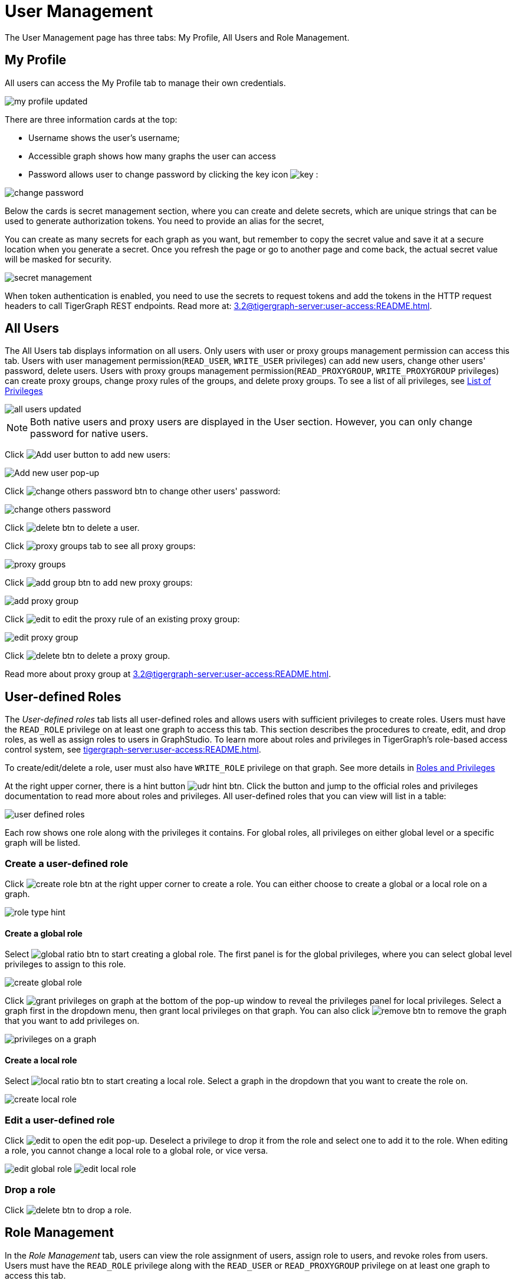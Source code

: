= User Management

The User Management page has three tabs: My Profile, All Users and Role Management.

== My Profile

All users can access the My Profile tab to manage their own credentials.

image::my-profile-updated.png[]

There are three information cards at the top:

* Username shows the user's username;
* Accessible graph shows how many graphs the user can access
* Password allows user to change password by clicking the key icon image:key.png[] :

image::change-password.png[]

Below the cards is secret management section, where you can create and delete secrets, which are unique strings that can be used to generate authorization tokens.
You need to provide an alias for the secret,

You can create as many secrets for each graph as you want, but remember to copy the secret value and save it at a secure location when you generate a secret.
Once you refresh the page or go to another page and come back, the actual secret value will be masked for security.

image::secret-management.png[]

When token authentication is enabled, you need to use the secrets to request tokens and add the tokens in the HTTP request headers to call TigerGraph REST endpoints.
Read more at: xref:3.2@tigergraph-server:user-access:README.adoc[].

== All Users

The All Users tab displays information on all users. Only users with user or proxy groups management permission can access this tab.
Users with user management permission(`READ_USER`, `WRITE_USER` privileges) can add new users, change other users' password, delete users.
Users with proxy groups management permission(`READ_PROXYGROUP`, `WRITE_PROXYGROUP` privileges) can create proxy groups, change proxy rules of the groups, and delete proxy groups.
To see a list of all privileges, see xref:tigergraph-server:reference:list-of-privileges.adoc[List of Privileges]

image::all-users-updated.png[]

[NOTE]
====
Both native users and proxy users are displayed in the User section. However, you can only change password for native users.
====


Click image:add-user-btn.png[Add user button] to add new users:

image::all-users%20%281%29.png[Add new user pop-up]

Click image:change-others-password-btn.png[] to change other users' password:

image::change-others-password.png[]

Click image:delete_btn.png[] to delete a user.

Click image:proxy-groups-tab.png[] to see all proxy groups:

image::proxy-groups.png[]

Click image:add-group-btn.png[] to add new proxy groups:

image::add-proxy-group.png[]

Click image:edit.png[] to edit the proxy rule of an existing proxy group:

image::edit-proxy-group.png[]

Click image:delete_btn.png[] to delete a proxy group.

Read more about proxy group at xref:3.2@tigergraph-server:user-access:README.adoc[].

== User-defined Roles

The _User-defined roles_ tab lists all user-defined roles and allows users with sufficient privileges to create roles. Users must have the `READ_ROLE` privilege on at least one graph to access this tab. This section describes the procedures to create, edit, and drop roles, as well as assign roles to users in GraphStudio.
To learn more about roles and privileges in TigerGraph's role-based access control system, see xref:tigergraph-server:user-access:README.adoc[].


To create/edit/delete a role, user must also have `WRITE_ROLE` privilege on that graph. See more details in xref:tigergraph-server:user-access:roles-and-privileges.adoc[Roles and Privileges]

At the right upper corner, there is a hint button image:udr-hint-btn.png[]. Click the button and jump to the official roles and privileges documentation to read more about roles and privileges.
All user-defined roles that you can view will list in a table:

image::user-defined-roles.png[]

Each row shows one role along with the privileges it contains.
For global roles, all privileges on either global level or a specific graph will be listed.

=== Create a user-defined role

Click image:create-role-btn.png[] at the right upper corner to create a role.
You can either choose to create a global or a local role on a graph.

image:role-type-hint.png[]

==== Create a global role

Select image:global-ratio-btn.png[] to start creating a global role. The first panel is for the global privileges, where you can select global level privileges to assign to this role.

image::create-global-role.png[]

Click image:grant-privileges-on-graph.png[] at the bottom of the pop-up window to reveal the privileges panel for local privileges.
Select a graph first in the dropdown menu, then grant local privileges on that graph.
You can also click image:remove-btn.png[] to remove the graph that you want to add privileges on.

image::privileges-on-a-graph.png[]

==== Create a local role

Select image:local-ratio-btn.png[] to start creating a local role.
Select a graph in the dropdown that you want to create the role on.

image::create-local-role.png[]

=== Edit a user-defined role

Click image:edit.png[] to open the edit pop-up.
Deselect a privilege to drop it from the role and select one to add it to the role.
When editing a role, you cannot change a local role to a global role, or vice versa.

image:edit-global-role.png[] image:edit-local-role.png[]

=== Drop a role

Click image:delete_btn.png[] to drop a role.

== Role Management

In the _Role Management_ tab, users can view the role assignment of users, assign role to users, and revoke roles from users. Users must have the `READ_ROLE` privilege along with the `READ_USER` or `READ_PROXYGROUP` privilege on at least one graph to access this tab.

[CAUTION]
====
Admin Portal does not indicate whether a user belongs a proxy group. You can find out more from GSQL client.

Admin Portal shows a combination of roles for proxy users.
Proxy user which belongs to a proxy group inherits all the roles from the proxy group plus all the roles the proxy user has.
Therefore, if you want to revoke a role from a proxy user, you need to revoke the role from the proxy group first.
Then you might need to revoke the same role from the proxy user if the proxy user also has that role.
====

To assign roles, users need to have `WRITE_ROLE` privilege.
If you only have `READ_ROLE` privilege, you can only view the current assignment but can not modify it.

image::role-management.png[]

=== Select a graph

You can use the dropdown menu in the top left corner to select on which graph you want to assign different roles to different users, you can either choose `global` to assign global roles or a specific graph to assign local roles:

image:select-graph-1.png[] image:select-graph-2.png[]

=== Select a role

You can use the second dropdown menu to select a role that you want to assign to different users:

image::select-role.png[]

NOTE: With `global` selected, you can assign all global built-in or user-defined roles.
With a specific graph selected, you can assign all local built-in roles or local user-defined roles within that graph.

=== View role details

Next to the dropdowns, click the image:view-role-detail-btn.png[] to view the information on the selected role.

image::role-detail.png[]

=== Search user

You can type in the search box to search for users:

image::search-user.png[]

=== Settings for users

You can sort the users by alphabetic order or name length:

image::sort-users.png[]

You can choose to show all users, show the users who have the role, or show the users who don't have the role:

image::show-users.png[]

=== Grant/revoke a role

NOTE: On a small screen, you need to click image:manage-btn.png[] to open the assignment panel.

Once you've selected a graph and a role, all users will be listed with a checkbox. You can check the box next to the user to grant the role, or uncheck to revoke the role.

image::user-assignment.png[]

After modifying your assignment, click image:save-btn.png[] to save your changes.
You can also discard your changes by clicking the discard button image:discard-btn.png[]

image::user-assignment-changed.png[View after changing role assignment]


Similarly, you can also click the proxy group button image:proxy-groups%20%281%29.png[] to switch to proxy groups and manage their roles.

image::manage-groups.png[]

[TIP]
====
If you have made changes to users through GSQL after opening the user management page, click the refresh button in the top right corner to reflect the changes in Admin Portal.
====
